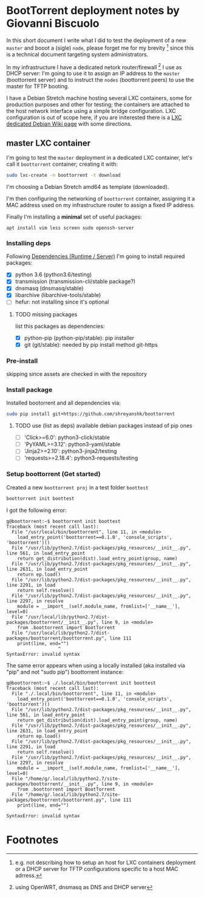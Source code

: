 * BootTorrent deployment notes by Giovanni Biscuolo

In this short document I write what I did to test the deployment of a new =master= and booot a (sigle) =node=, please forget me for my brevity [fn:1] since this is a technical document targeting system administrators.

In my infrastructure I have a dedicated netork router/firewall [fn:2] I use as DHCP server: I'm going to use it to assign an IP address to the =master= (boottorrent server) and to instruct the =nodes= (boottorrent peers) to use the master for TFTP booting.

I have a Debian Stretch machine hosting several LXC containers, some for production purposes and other for testing; the containers are attached to the host network interface using a simple bridge configuration. LXC configuration is out of scope here, if you are initerested there is a [[https://wiki.debian.org/LXC][LXC dedicated Debian Wiki page]] with some directions.

** master LXC container

I'm going to test the =master= deployment in a dedicated LXC container, let's call it =boottorrent= container; creating it with:

#+BEGIN_SRC sh
sudo lxc-create -n boottorrent -t download
#+END_SRC

I'm choosing a Debian Stretch amd64 as template (downloaded).

I'm then configuring the networking of =boottorrent= container, assigning it a MAC address used on my infrastructure router to assign a fixed IP address.

Finally I'm installing a *minimal* set of useful packages:

#+BEGIN_EXAMPLE
apt install vim less screen sudo openssh-server
#+END_EXAMPLE

*** Installing deps

Following [[https://boottorrent.readthedocs.io/en/latest/readme.html#dependencies-runtime-server][Dependencies (Runtime / Server)]] I'm going to install required packages:

 - [X] python 3.6 (python3.6/testing)
 - [X] transmission (transmission-cli/stable package?)
 - [X] dnsmasq (dnsmasq/stable)
 - [X] libarchive (libarchive-tools/stable)
 - [ ] hefur: not installing since it's optional

**** TODO missing packages

list this packages as dependencies:

 - [X] python-pip (python-pip/stable): pip installer
 - [X] git (git/stable): needed by pip install method git-https

*** Pre-install

skipping since assets are checked in with the repository

*** Install package

Installed bootorrent and all dependencies via:

#+BEGIN_SRC sh
sudo pip install git+https://github.com/shreyanshk/boottorrent
#+END_SRC

**** TODO use (list as deps) available debian packages instead of pip ones

 - [ ] 'Click>=6.0': python3-click/stable
 - [ ] 'PyYAML>=3.12': python3-yaml/stable
 - [ ] 'Jinja2>=2.10': python3-jinja2/testing
 - [ ] 'requests>=2.18.4': python3-requests/testing

*** Setup boottorrent (Get started)

Created a new =boottorrent proj= in a test folder =boottest=

#+BEGIN_SRC sh
boottorrent init boottest
#+END_SRC

I got the following error:

#+BEGIN_EXAMPLE
g@boottorrent:~$ boottorrent init boottest
Traceback (most recent call last):
  File "/usr/local/bin/boottorrent", line 11, in <module>
    load_entry_point('boottorrent==0.1.0', 'console_scripts', 'boottorrent')()
  File "/usr/lib/python2.7/dist-packages/pkg_resources/__init__.py", line 561, in load_entry_point
    return get_distribution(dist).load_entry_point(group, name)
  File "/usr/lib/python2.7/dist-packages/pkg_resources/__init__.py", line 2631, in load_entry_point
    return ep.load()
  File "/usr/lib/python2.7/dist-packages/pkg_resources/__init__.py", line 2291, in load
    return self.resolve()
  File "/usr/lib/python2.7/dist-packages/pkg_resources/__init__.py", line 2297, in resolve
    module = __import__(self.module_name, fromlist=['__name__'], level=0)
  File "/usr/local/lib/python2.7/dist-packages/boottorrent/__init__.py", line 9, in <module>
    from .boottorrent import BootTorrent
  File "/usr/local/lib/python2.7/dist-packages/boottorrent/boottorrent.py", line 111
    print(line, end="")
                   ^
SyntaxError: invalid syntax
#+END_EXAMPLE

The same error appears when using a locally installed (aka installed via "pip" and not "sudo pip") boottorrent instance:

#+BEGIN_EXAMPLE
g@boottorrent:~$ ./.local/bin/boottorrent init boottest
Traceback (most recent call last):
  File "./.local/bin/boottorrent", line 11, in <module>
    load_entry_point('boottorrent==0.1.0', 'console_scripts', 'boottorrent')()
  File "/usr/lib/python2.7/dist-packages/pkg_resources/__init__.py", line 561, in load_entry_point
    return get_distribution(dist).load_entry_point(group, name)
  File "/usr/lib/python2.7/dist-packages/pkg_resources/__init__.py", line 2631, in load_entry_point
    return ep.load()
  File "/usr/lib/python2.7/dist-packages/pkg_resources/__init__.py", line 2291, in load
    return self.resolve()
  File "/usr/lib/python2.7/dist-packages/pkg_resources/__init__.py", line 2297, in resolve
    module = __import__(self.module_name, fromlist=['__name__'], level=0)
  File "/home/g/.local/lib/python2.7/site-packages/boottorrent/__init__.py", line 9, in <module>
    from .boottorrent import BootTorrent
  File "/home/g/.local/lib/python2.7/site-packages/boottorrent/boottorrent.py", line 111
    print(line, end="")
                   ^
SyntaxError: invalid syntax
#+END_EXAMPLE

* Footnotes

[fn:2] using OpenWRT, dnsmasq as DNS and DHCP server

[fn:1] e.g. not describing how to setup an host for LXC containers deployment or a DHCP server for TFTP configurations specific to a host MAC adrress.


